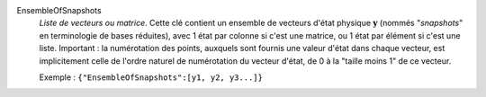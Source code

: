 .. index:: single: EnsembleOfSnapshots

EnsembleOfSnapshots
  *Liste de vecteurs ou matrice*. Cette clé contient un ensemble de vecteurs
  d'état physique :math:`\mathbf{y}` (nommés "*snapshots*" en terminologie de
  bases réduites), avec 1 état par colonne si c'est une matrice, ou 1 état par
  élément si c'est une liste. Important : la numérotation des points, auxquels
  sont fournis une valeur d'état dans chaque vecteur, est implicitement celle
  de l'ordre naturel de numérotation du vecteur d'état, de 0 à la "taille moins
  1" de ce vecteur.

  Exemple :
  ``{"EnsembleOfSnapshots":[y1, y2, y3...]}``
